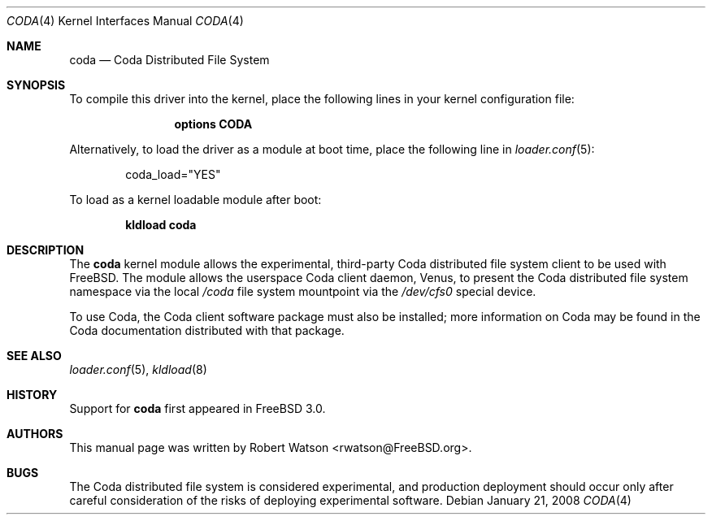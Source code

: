 .\" Copyright (c) 2008 Robert N. M. Watson
.\" All rights reserved.
.\"
.\" Redistribution and use in source and binary forms, with or without
.\" modification, are permitted provided that the following conditions
.\" are met:
.\" 1. Redistributions of source code must retain the above copyright
.\"    notice, this list of conditions and the following disclaimer.
.\" 2. Redistributions in binary form must reproduce the above copyright
.\"    notice, this list of conditions and the following disclaimer in the
.\"    documentation and/or other materials provided with the distribution.
.\"
.\" THIS SOFTWARE IS PROVIDED BY THE AUTHORS AND CONTRIBUTORS ``AS IS'' AND
.\" ANY EXPRESS OR IMPLIED WARRANTIES, INCLUDING, BUT NOT LIMITED TO, THE
.\" IMPLIED WARRANTIES OF MERCHANTABILITY AND FITNESS FOR A PARTICULAR PURPOSE
.\" ARE DISCLAIMED.  IN NO EVENT SHALL THE AUTHORS OR CONTRIBUTORS BE LIABLE
.\" FOR ANY DIRECT, INDIRECT, INCIDENTAL, SPECIAL, EXEMPLARY, OR CONSEQUENTIAL
.\" DAMAGES (INCLUDING, BUT NOT LIMITED TO, PROCUREMENT OF SUBSTITUTE GOODS
.\" OR SERVICES; LOSS OF USE, DATA, OR PROFITS; OR BUSINESS INTERRUPTION)
.\" HOWEVER CAUSED AND ON ANY THEORY OF LIABILITY, WHETHER IN CONTRACT, STRICT
.\" LIABILITY, OR TORT (INCLUDING NEGLIGENCE OR OTHERWISE) ARISING IN ANY WAY
.\" OUT OF THE USE OF THIS SOFTWARE, EVEN IF ADVISED OF THE POSSIBILITY OF
.\" SUCH DAMAGE.
.\"
.\" $FreeBSD: releng/9.3/share/man/man4/coda.4 206622 2010-04-14 19:08:06Z uqs $
.\"
.Dd January 21, 2008
.Dt CODA 4
.Os
.Sh NAME
.Nm coda 
.Nd Coda Distributed File System
.Sh SYNOPSIS
To compile this driver into the kernel,
place the following lines in your
kernel configuration file:
.Bd -ragged -offset indent
.Cd "options CODA"
.Ed
.Pp
Alternatively, to load the driver as a
module at boot time, place the following line in
.Xr loader.conf 5 :
.Bd -literal -offset indent
coda_load="YES"
.Ed
.Pp
To load as a kernel loadable module after boot:
.Pp
.Dl "kldload coda"
.Sh DESCRIPTION
The
.Nm
kernel module allows the experimental, third-party Coda distributed file
system client to be used with
.Fx .
The module allows the userspace Coda client daemon, Venus, to present the
Coda distributed file system namespace via the local
.Pa /coda
file system mountpoint via the
.Pa /dev/cfs0
special device.
.Pp
To use Coda, the Coda client software package must also be installed; more
information on Coda may be found in the Coda documentation distributed with
that package.
.Sh SEE ALSO
.Xr loader.conf 5 ,
.Xr kldload 8
.Sh HISTORY
Support for
.Nm
first appeared in
.Fx 3.0 .
.Sh AUTHORS
This manual page was written by
.An Robert Watson Aq rwatson@FreeBSD.org .
.Sh BUGS
The
Coda distributed file system is considered experimental, and production
deployment should occur only after careful consideration of the risks of
deploying experimental software.
